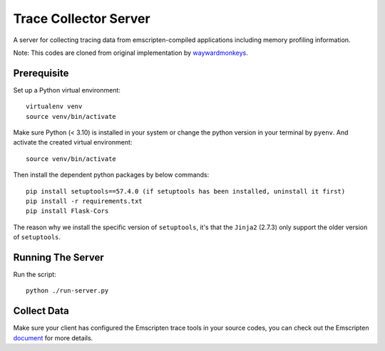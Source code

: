 ======================
Trace Collector Server
======================

A server for collecting tracing data from emscripten-compiled
applications including memory profiling information.

Note: This codes are cloned from original implementation by waywardmonkeys_.

.. _waywardmonkeys: https://github.com/waywardmonkeys/emscripten-trace-collector

Prerequisite
==================
Set up a Python virtual environment::

  virtualenv venv
  source venv/bin/activate

Make sure Python (< 3.10) is installed in your system or change the python version in your terminal by ``pyenv``. And activate the created virtual environment::

  source venv/bin/activate

Then install the dependent python packages by below commands::

  pip install setuptools==57.4.0 (if setuptools has been installed, uninstall it first)
  pip install -r requirements.txt
  pip install Flask-Cors

The reason why we install the specific version of ``setuptools``, it's that the ``Jinja2`` (2.7.3) only support the older version of ``setuptools``.

Running The Server
==================
Run the script::

  python ./run-server.py


Collect Data
==================
Make sure your client has configured the Emscripten trace tools in your source codes, you can check out the Emscripten document_ for more details.

.. _document: https://emscripten.org/docs/api_reference/trace.h.html
